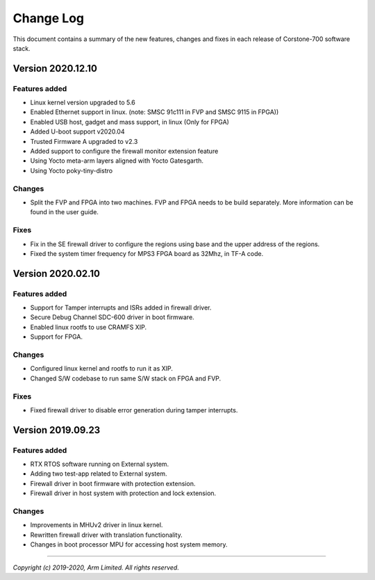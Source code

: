 Change Log
==========

This document contains a summary of the new features, changes and
fixes in each release of Corstone-700 software stack.

Version 2020.12.10
------------------

Features added
~~~~~~~~~~~~~~
- Linux kernel version upgraded to 5.6
- Enabled Ethernet support in linux.
  (note: SMSC 91c111 in FVP and SMSC 9115 in FPGA))
- Enabled USB host, gadget and mass support, in linux (Only for FPGA)
- Added U-boot support v2020.04
- Trusted Firmware A upgraded to v2.3
- Added support to configure the firewall monitor extension feature
- Using Yocto meta-arm layers aligned with Yocto Gatesgarth.
- Using Yocto poky-tiny-distro

Changes
~~~~~~~
- Split the FVP and FPGA into two machines. FVP and FPGA needs to be build separately.
  More information can be found in the user guide.

Fixes
~~~~~
- Fix in the SE firewall driver to configure the regions using base and the upper
  address of the regions.
- Fixed the system timer frequency for MPS3 FPGA board as 32Mhz, in TF-A code.

Version 2020.02.10
------------------

Features added
~~~~~~~~~~~~~~
- Support for Tamper interrupts and ISRs added in firewall driver.
- Secure Debug Channel SDC-600 driver in boot firmware.
- Enabled linux rootfs to use CRAMFS XIP.
- Support for FPGA.

Changes
~~~~~~~
- Configured linux kernel and rootfs to run it as XIP.
- Changed S/W codebase to run same S/W stack on FPGA and FVP.

Fixes
~~~~~
- Fixed firewall driver to disable error generation during tamper interrupts.

Version 2019.09.23
------------------

Features added
~~~~~~~~~~~~~~
- RTX RTOS software running on External system.
- Adding two test-app related to External system.
- Firewall driver in boot firmware with protection extension.
- Firewall driver in host system with protection and lock extension.

Changes
~~~~~~~
- Improvements in MHUv2 driver in linux kernel.
- Rewritten firewall driver with translation functionality.
- Changes in boot processor MPU for accessing host system memory.

--------------

*Copyright (c) 2019-2020, Arm Limited. All rights reserved.*

